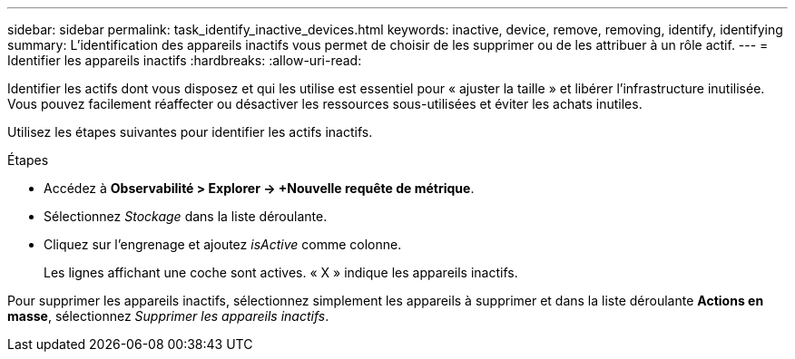 ---
sidebar: sidebar 
permalink: task_identify_inactive_devices.html 
keywords: inactive, device, remove, removing, identify, identifying 
summary: L’identification des appareils inactifs vous permet de choisir de les supprimer ou de les attribuer à un rôle actif. 
---
= Identifier les appareils inactifs
:hardbreaks:
:allow-uri-read: 


[role="lead"]
Identifier les actifs dont vous disposez et qui les utilise est essentiel pour « ajuster la taille » et libérer l’infrastructure inutilisée.  Vous pouvez facilement réaffecter ou désactiver les ressources sous-utilisées et éviter les achats inutiles.

Utilisez les étapes suivantes pour identifier les actifs inactifs.

.Étapes
* Accédez à *Observabilité > Explorer -> +Nouvelle requête de métrique*.
* Sélectionnez _Stockage_ dans la liste déroulante.
* Cliquez sur l’engrenage et ajoutez _isActive_ comme colonne.
+
Les lignes affichant une coche sont actives.  « X » indique les appareils inactifs.



Pour supprimer les appareils inactifs, sélectionnez simplement les appareils à supprimer et dans la liste déroulante *Actions en masse*, sélectionnez _Supprimer les appareils inactifs_.

